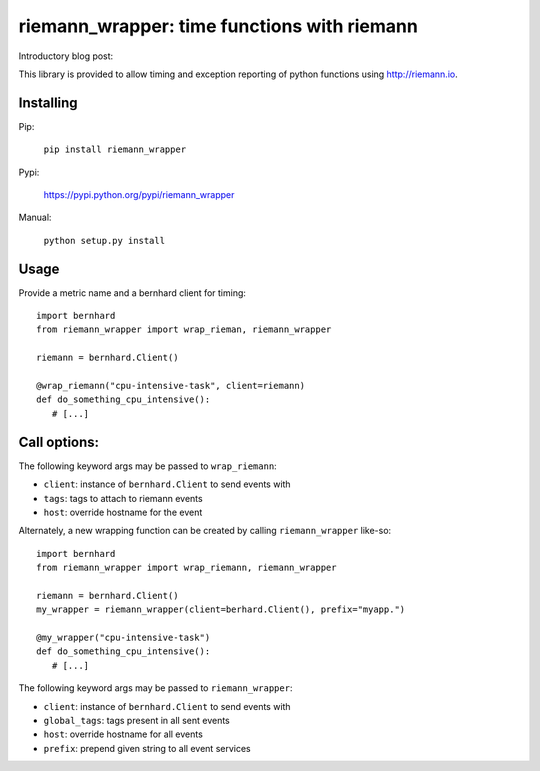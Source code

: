riemann_wrapper: time functions with riemann
============================================

Introductory blog post: 

This library is provided to allow timing and exception reporting
of python functions using http://riemann.io.

Installing
----------
Pip:

    ``pip install riemann_wrapper``

Pypi:

   https://pypi.python.org/pypi/riemann_wrapper

Manual:

    ``python setup.py install``

Usage
-----


Provide a metric name and a bernhard client for timing:

::

    import bernhard
    from riemann_wrapper import wrap_rieman, riemann_wrapper

    riemann = bernhard.Client()

    @wrap_riemann("cpu-intensive-task", client=riemann)
    def do_something_cpu_intensive():
       # [...]

::        

Call options:
-------------

The following keyword args may be passed to ``wrap_riemann``:

* ``client``: instance of ``bernhard.Client`` to send events with
* ``tags``: tags to attach to riemann events
* ``host``: override hostname for the event

Alternately, a new wrapping function can be created by calling
``riemann_wrapper`` like-so:

::

    import bernhard
    from riemann_wrapper import wrap_riemann, riemann_wrapper

    riemann = bernhard.Client()
    my_wrapper = riemann_wrapper(client=berhard.Client(), prefix="myapp.")

    @my_wrapper("cpu-intensive-task")
    def do_something_cpu_intensive():
       # [...]

::
 
The following keyword args may be passed to ``riemann_wrapper``:

* ``client``: instance of ``bernhard.Client`` to send events with
* ``global_tags``: tags present in all sent events
* ``host``: override hostname for all events
* ``prefix``: prepend given string to all event services


